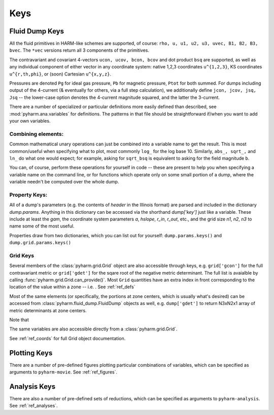 
.. _keys:

Keys
====

Fluid Dump Keys
---------------

All the fluid primitives in HARM-like schemes are supported, of course: ``rho, u, u1, u2, u3, uvec, B1, B2, B3, bvec``. The ``*vec`` versions return all 3 components of the primitives.

The contravariant and covariant 4-vectors ``ucon, ucov, bcon, bcov`` and dot product ``bsq`` are supported, as well as any individual component of either vector in any coordinate system: native 1,2,3 coordinates ``u^{1,2,3}``, KS coordinates ``u^{r,th,phi}``, or (soon) Cartesian ``u^{x,y,z}``.

Pressures are denoted ``Pg`` for ideal gas pressure, ``Pb`` for magnetic pressure, ``Ptot`` for both summed.  For dumps including output of the 4-current (& eventually for others, via a full step calculation), we additionally define ``jcon, jcov, jsq, Jsq`` -- the lower-case option denotes the 4-current magnitude squared, and the latter the 3-current.

There are a number of specialized or particular definitions more easily defined than described, see :mod:`pyharm.ana.variables` for definitions.  The patterns in that file should be straightforward if/when you want to add your own variables.

Combining elements:
~~~~~~~~~~~~~~~~~~~
Common mathematical unary operations can just be combined into a variable name to get the result.  This is most common/useful when specifying what to plot, most commonly ``log_`` for the log base 10.  Similarly, ``abs_, sqrt_,`` and ``ln_`` do what one would expect; for example, asking for ``sqrt_bsq`` is equivalent to asking for the field magnitude ``b``.

You can, of course, perform these operations for yourself in code -- these are present to help you when specifying a variable name on the command line, or for functions which operate only on some small portion of a dump, where the variable needn't be computed over the whole dump.

Property Keys:
~~~~~~~~~~~~~~
All of a dump's parameters (e.g. the contents of `header` in the Illinois format) are parsed and included in the dictionary `dump.params`.  Anything in this dictionary can be accessed via the shorthand `dump['key']` just like a variable.  These include at least the `gam`, the coordinate system parameters `a`, `hslope`, `r_in`, `r_out`, etc., and the grid size `n1`, `n2`, `n3` to name some of the most useful.

Properties draw from two dictionaries, which you can list out for yourself: ``dump.params.keys()`` and ``dump.grid.params.keys()``

Grid Keys
~~~~~~~~~
Several members of the :class:`pyharm.grid.Grid` object are also accessible through keys, e.g. ``grid['gcon']`` for the full contravariant metric or ``grid['gdet']`` for the sqare root of the negative metric determinant.  The full list is avaialble by calling :func:`pyharm.grid.Grid.can_provide()`.  Most ``Grid`` quantities have an extra index in front corresponding to the location of the value within a zone -- i.e. .  See :ref:`ref_defs`

Most of the same elements (or specifically, the portions at zone centers, which is usually what's desired) can be accessed from  :class:`pyharm.fluid_dump.FluidDump` objects as well, e.g. ``dump['gdet']`` to return N3xN2x1 array of metric determinants at zone centers.

Note that 

The same variables are also accessible directly from a :class:`pyharm.grid.Grid`.

See :ref:`ref_coords` for full Grid object documentation.

Plotting Keys
-------------
There are a number of pre-defined figures plotting particular combinations of variables, which can be specified as arguments to ``pyharm-movie``. See :ref:`ref_figures`.

Analysis Keys
-------------
There are also a number of pre-defined sets of reductions, which can be specified as arguments to ``pyharm-analysis``. See :ref:`ref_analyses`.
